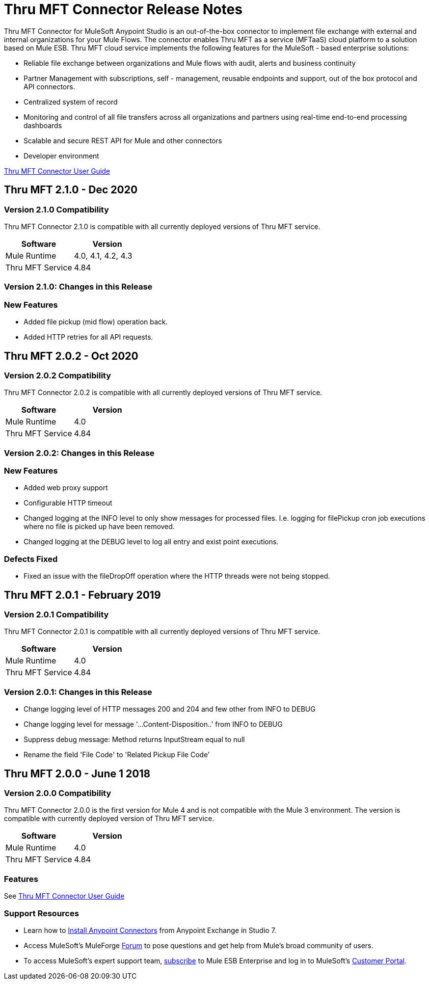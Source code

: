 ////
The following is the approved connector release notes template for documenting MuleSoft Supported Connectors.
////

= Thru MFT Connector Release Notes
////
[<System_Name>: The system the connector connects to, at the other end of the mule runtime, i.e. SalesForce, Workday Financials]
////
:keywords: Thru, MFT


Thru MFT Connector for MuleSoft Anypoint Studio is an out-of-the-box connector to implement file exchange with external and internal organizations for your Mule Flows. The connector enables Thru MFT as a service (MFTaaS) cloud platform to a solution based on Mule ESB. Thru MFT cloud service implements the following features for the MuleSoft - based enterprise solutions:

- Reliable file exchange between organizations and Mule flows with audit, alerts and business continuity
- Partner Management with subscriptions, self - management, reusable endpoints and support, out of the box protocol and API connectors.
- Centralized system of record  
- Monitoring and control of all file transfers across all organizations and partners using real-time end-to-end processing dashboards
- Scalable and secure REST API for Mule and other connectors
- Developer environment

link:user-manual.adoc[Thru MFT Connector User Guide]
////
Points to the docs.mulesoft pages for documentation on the functional aspects of the connector. e.g.: link:/mule-user-guide/v/3.7/microsoft-sharepoint-2013-connector[Microsoft SharePoint 2013 Connector]
////
== Thru MFT 2.1.0 - Dec 2020
////
<Release_date> : The date on which the connector is released (not when the notes are written, mind you)
////

=== Version 2.1.0 Compatibility

Thru MFT Connector 2.1.0 is compatible with all currently deployed versions of Thru MFT service.

[width="100%", cols=",", options="header"]
|===
|Software |Version
|Mule Runtime |4.0, 4.1, 4.2, 4.3
|Thru MFT Service |4.84
|===

=== Version 2.1.0:  Changes in this Release
=== New Features
- Added file pickup (mid flow) operation back.
- Added HTTP retries for all API requests.

== Thru MFT 2.0.2 - Oct 2020
////
<Release_date> : The date on which the connector is released (not when the notes are written, mind you)
////

=== Version 2.0.2 Compatibility

Thru MFT Connector 2.0.2 is compatible with all currently deployed versions of Thru MFT service.

[width="100%", cols=",", options="header"]
|===
|Software |Version
|Mule Runtime |4.0
|Thru MFT Service |4.84
|===

=== Version 2.0.2:  Changes in this Release
=== New Features
- Added web proxy support
- Configurable HTTP timeout
- Changed logging at the INFO level to only show messages for processed files. I.e. logging for filePickup cron job executions where no file is picked up have been removed.
- Changed logging at the DEBUG level to log all entry and exist point executions.

=== Defects Fixed
- Fixed an issue with the fileDropOff operation where the HTTP threads were not being stopped.

== Thru MFT 2.0.1 - February 2019
////
<Connector_Version> : Describes the connector version, such as “V2013”, “V4.0”, “V4.0.1-HF2” or whatever used for release]
<Release_date> : The date on which the connector is released (not when the notes are written, mind you)
////

=== Version 2.0.1 Compatibility

Thru MFT Connector 2.0.1 is compatible with all currently deployed versions of Thru MFT service.

[width="100%", cols=",", options="header"]
|===
|Software |Version
|Mule Runtime |4.0
|Thru MFT Service |4.84
|===


=== Version 2.0.1:   Changes in this Release

- Change logging level of HTTP messages 200 and 204 and few other from INFO to DEBUG
- Change logging level for message '...Content-Disposition..' from INFO to DEBUG
- Suppress debug message: Method returns InputStream equal to null
- Rename the field 'File Code' to 'Related Pickup File Code'


== Thru MFT 2.0.0 - June 1 2018
////
<Connector_Version> : Describes the connector version, such as “V2013”, “V4.0”, “V4.0.1-HF2” or whatever used for release]
<Release_date> : The date on which the connector is released (not when the notes are written, mind you)
////

=== Version 2.0.0 Compatibility

Thru MFT Connector 2.0.0 is the first version for Mule 4 and is not compatible with the Mule 3 environment. The version is compatible with currently deployed version of Thru MFT service.

[width="100%", cols=",", options="header"]
|===
|Software |Version
|Mule Runtime |4.0
|Thru MFT Service |4.84
|===

////

If you’re currently using a connector version <old_connector_version_2> this connector is not compatible. Don’t upgrade to this connector unless you are sure you do the following:

- <step_3>
- <step_4>

<Step_1 to N should be clear instructions that pertain to the migration path from one connector to the other.

//Examples might include

//- Specifying which version of the runtime is needed for the new connector
//- Changes in the version of the connected systems to be able to work
//- When the connector suffers structural changes (i.e monolythic connectors now many update sites) we should also inform the split and why and how to update from one to //the other.
//- Specific instructions if the connector is running in CloudHub (like changing the Mule Runtime version, etc)
//- The first list of steps is for in-place upgrades, probably just updating via Maven or  Anypoint Studio  and re deploying.
//- The second list is for the connectors that are older and require additional steps.
//- Some of this might not apply (i.e. a connector is backwards compatible with all released versions or there is no previous version)

////

=== Features

See link:user-manual.adoc[Thru MFT Connector User Guide]

// . <Feature_Title> - A description of the feature

//Example of a Feature listing:

//NTLM Authentication - NTLM authentication is now more robust and widely compatible with more domain controller configurations.

////
=== <Connector_Version> Fixed in this Release

- <Bug_Title> - <Conditions under which the bug used to happen, explain which was the result, which is now the fixed result>
////

//Example of a Bug listing:

//- Asyncronous processing now works when invoking via an External interface - Previously, when invoking an asyncronous service, the call could end up in a deadlock unless //lock(object) was used. Now, the connector locks automatically and you don’t need to do it.

//Example of what is NOT A BUG listing

//- Fixed CLDCONNECT-XYZ (because projects are not public)
//- Functional tests XYZ now work (because functional testing or any other part of the development process is not visible to customers)
//- Increased Sonar coverage (ditto)
//- Resolved NPE (lacking information like scenarios under which it can be reproduced, what is NPE, etc)

////
=== <Connector_Version> Known Issues

<Connector_Issues, use the same format as Bug listings>
////

=== Support Resources
////
could also be named See Also
////
* Learn how to link:https://docs.mulesoft.com/anypoint-studio/v/7.1/add-modules-in-studio-to[Install Anypoint Connectors] from Anypoint Exchange in Studio 7.
* Access MuleSoft’s MuleForge link:http://forum.mulesoft.org/mulesoft[Forum] to pose questions and get help from Mule’s broad community of users.
* To access MuleSoft’s expert support team, link:https://www.mulesoft.com/support-and-services/mule-esb-support-license-subscription[subscribe] to Mule ESB Enterprise and log in to MuleSoft’s link:http://www.mulesoft.com/support-login[Customer Portal].
